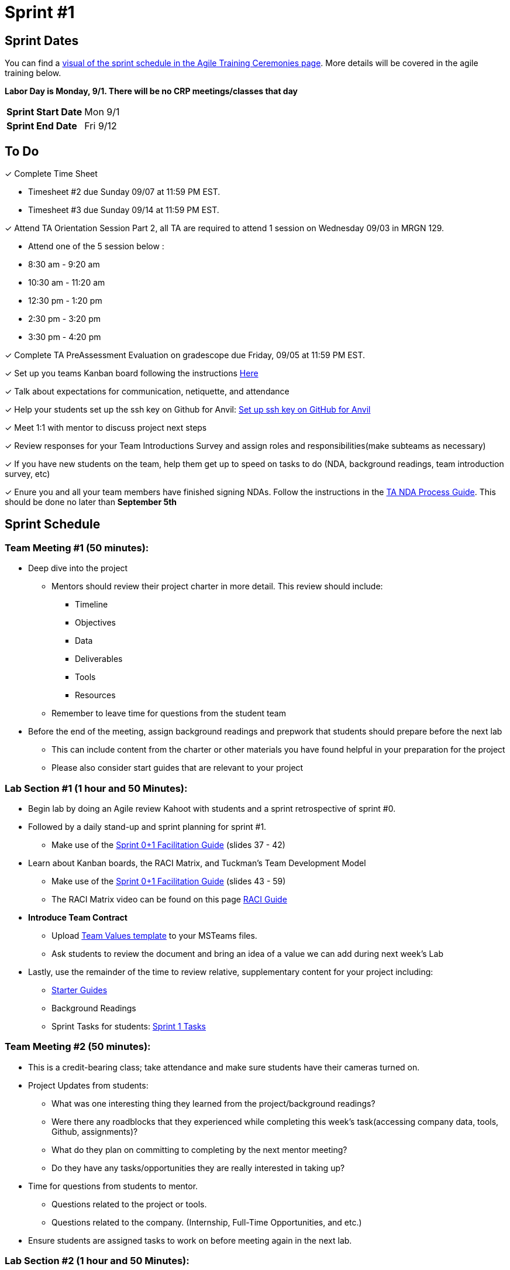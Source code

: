 = Sprint #1

== Sprint Dates

You can find a xref:projectmanagement:ceremonies.adoc#sprint-schedule[visual of the sprint schedule in the Agile Training Ceremonies page]. More details will be covered in the agile training below.  

*Labor Day is Monday, 9/1. There will be no CRP meetings/classes that day*

[cols="<.^1,^.^1"]
|===

|*Sprint Start Date*
|Mon 9/1

|*Sprint End Date*
|Fri 9/12

|===

== To Do

&#10003; Complete Time Sheet

* Timesheet #2 due Sunday 09/07 at 11:59 PM EST.

* Timesheet #3 due Sunday 09/14 at 11:59 PM EST.

&#10003; Attend TA Orientation Session Part 2, all TA are required to attend 1 session on Wednesday 09/03 in MRGN 129.

* Attend one of the 5 session below :
 
  * 8:30 am - 9:20 am 
  * 10:30 am - 11:20 am 
  * 12:30 pm - 1:20 pm 
  * 2:30 pm - 3:20 pm 
  * 3:30 pm - 4:20 pm 

&#10003; Complete TA PreAssessment Evaluation on gradescope due Friday, 09/05 at 11:59 PM EST.

&#10003; Set up you teams Kanban board following the instructions xref:trainingModules/ta_training_module5_3_dashboard_guide.adoc[Here]

&#10003; Talk about expectations for communication, netiquette, and attendance
 
&#10003; Help your students set up the ssh key on Github for Anvil: https://the-examples-book.com/tools/git/github-anvil[Set up ssh key on GitHub for Anvil]

&#10003; Meet 1:1 with mentor to discuss project next steps

&#10003; Review responses for your Team Introductions Survey and assign roles and responsibilities(make subteams as necessary)

&#10003; If you have new students on the team, help them get up to speed on tasks to do (NDA, background readings, team introduction survey, etc)

&#10003; Enure you and all your team members have finished signing NDAs. Follow the instructions in the xref:TAs:nda_ip_agreements.adoc[TA NDA Process Guide]. This should be done no later than **September 5th**

== Sprint Schedule

=== Team Meeting #1 (50 minutes):
* Deep dive into the project
** Mentors should review their project charter in more detail. This review should include:
*** Timeline
*** Objectives
*** Data
*** Deliverables
*** Tools
*** Resources
** Remember to leave time for questions from the student team
* Before the end of the meeting, assign background readings and prepwork that students should prepare before the next lab
** This can include content from the charter or other materials you have found helpful in your preparation for the project
** Please also consider start guides that are relevant to your project

=== Lab Section #1 (1 hour and 50 Minutes):
* Begin lab by doing an Agile review Kahoot with students and a sprint retrospective of sprint #0. 
* Followed by a daily stand-up and sprint planning for sprint #1.
** Make use of the xref:attachment$TDM_CRP_FacilitationGuide_Sprint0+1.pptx[Sprint 0+1 Facilitation Guide] (slides 37 - 42)
* Learn about Kanban boards, the RACI Matrix, and Tuckman's Team Development Model
** Make use of the xref:attachment$TDM_CRP_FacilitationGuide_Sprint0+1.pptx[Sprint 0+1 Facilitation Guide] (slides 43 - 59)
** The RACI Matrix video can be found on this page https://the-examples-book.com/crp/students/raci_guide[RACI Guide]
* **Introduce Team Contract**
** Upload xref:attachment$Team_Values.docx[Team Values template] to your MSTeams files. 
** Ask students to review the document and bring an idea of a value we can add during next week's Lab
* Lastly, use the remainder of the time to review relative, supplementary content for your project including:
** https://the-examples-book.com/tools/[Starter Guides]
** Background Readings
** Sprint Tasks for students: xref:students:fall2025/sprint1.adoc[Sprint 1 Tasks]


=== Team Meeting #2 (50 minutes):
* This is a credit-bearing class; take attendance and make sure students have their cameras turned on.

* Project Updates from students:
** What was one interesting thing they learned from the project/background readings? 
** Were there any roadblocks that they experienced while completing this week's task(accessing company data, tools, Github, assignments)?
** What do they plan on committing to completing by the next mentor meeting?
** Do they have any tasks/opportunities they are really interested in taking up?
* Time for questions from students to mentor.
** Questions related to the project or tools.
** Questions related to the company. (Internship, Full-Time Opportunities, and etc.)
* Ensure students are assigned tasks to work on before meeting again in the next lab.

=== Lab Section #2 (1 hour and 50 Minutes):
* Begin lab with an **Ice Breaker** to help foster a familiar and comfortable environment among the students. Please refer to the TA MS Teams chanel for more ideas
* **Team Values** - Collaborate with your team to create your Team Contract/Values by following the provided outline xref:TAs:team_contract.adoc[here]. 
** This document will establish your team's expectations for the year. Facilitate this process as an open discussion, encouraging all members to provide input. 
** Whatever isn't finished in this Lab, must be complete in the next Lab. You will submit this contract in Gradescope at the end of the sprint.
* Use the remainder of the time to work on your project.

== The Data Mine Video
Check out this video showcasing previous and current TAs!

++++
<iframe width="560" height="315" src="https://www.youtube-nocookie.com/embed/2hYY20OGjpg" title="YouTube video player" frameborder="0" allow="accelerometer; autoplay; clipboard-write; encrypted-media; gyroscope; picture-in-picture" allowfullscreen></iframe>
++++